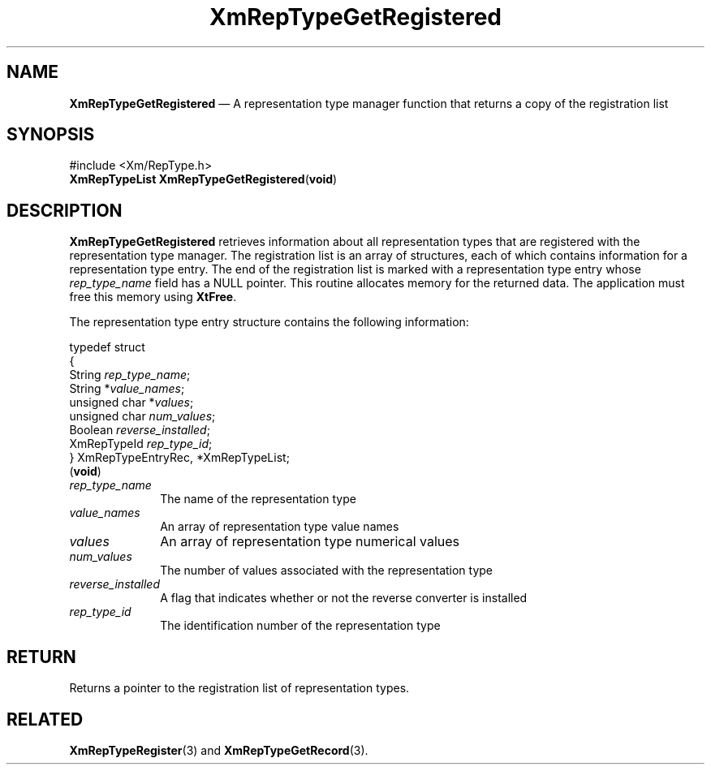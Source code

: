'\" t
...\" RepTypGD.sgm /main/8 1996/09/08 20:58:42 rws $
.de P!
.fl
\!!1 setgray
.fl
\\&.\"
.fl
\!!0 setgray
.fl			\" force out current output buffer
\!!save /psv exch def currentpoint translate 0 0 moveto
\!!/showpage{}def
.fl			\" prolog
.sy sed -e 's/^/!/' \\$1\" bring in postscript file
\!!psv restore
.
.de pF
.ie     \\*(f1 .ds f1 \\n(.f
.el .ie \\*(f2 .ds f2 \\n(.f
.el .ie \\*(f3 .ds f3 \\n(.f
.el .ie \\*(f4 .ds f4 \\n(.f
.el .tm ? font overflow
.ft \\$1
..
.de fP
.ie     !\\*(f4 \{\
.	ft \\*(f4
.	ds f4\"
'	br \}
.el .ie !\\*(f3 \{\
.	ft \\*(f3
.	ds f3\"
'	br \}
.el .ie !\\*(f2 \{\
.	ft \\*(f2
.	ds f2\"
'	br \}
.el .ie !\\*(f1 \{\
.	ft \\*(f1
.	ds f1\"
'	br \}
.el .tm ? font underflow
..
.ds f1\"
.ds f2\"
.ds f3\"
.ds f4\"
.ta 8n 16n 24n 32n 40n 48n 56n 64n 72n 
.TH "XmRepTypeGetRegistered" "library call"
.SH "NAME"
\fBXmRepTypeGetRegistered\fP \(em A representation type manager function that
returns a copy of the registration list
.iX "XmRepTypeGetRegistered"
.iX "representation type manager functions" "XmRepTypeGetRegistered"
.SH "SYNOPSIS"
.PP
.nf
#include <Xm/RepType\&.h>
\fBXmRepTypeList \fBXmRepTypeGetRegistered\fP\fR(\fBvoid\fR)
.fi
.SH "DESCRIPTION"
.PP
\fBXmRepTypeGetRegistered\fP retrieves information about
all representation types that are registered with the
representation type manager\&. The registration list is
an array of structures, each of which contains information
for a representation type entry\&. The end of the registration
list is marked with a representation type entry whose
\fIrep_type_name\fP field has a NULL pointer\&. This routine
allocates memory for the returned data\&. The application must free
this memory using \fBXtFree\fP\&.
.PP
The representation type entry structure contains the following
information:
.PP
.nf
typedef struct
{
        String  \fIrep_type_name\fP;
        String  *\fIvalue_names\fP;
        unsigned char   *\fIvalues\fP;
        unsigned char   \fInum_values\fP;
        Boolean \fIreverse_installed\fP;
        XmRepTypeId     \fIrep_type_id\fP;
} XmRepTypeEntryRec, *XmRepTypeList;
\fB\fR(\fBvoid\fR)
.fi
.IP "\fIrep_type_name\fP" 10
The name of the representation type
.IP "\fIvalue_names\fP" 10
An array of representation type value names
.IP "\fIvalues\fP" 10
An array of representation type numerical values
.IP "\fInum_values\fP" 10
The number of values associated with the representation type
.IP "\fIreverse_installed\fP" 10
A flag that indicates whether or not the reverse converter is
installed
.IP "\fIrep_type_id\fP" 10
The identification number of the representation type
.SH "RETURN"
.PP
Returns a pointer to the registration list of representation types\&.
.SH "RELATED"
.PP
\fBXmRepTypeRegister\fP(3) and
\fBXmRepTypeGetRecord\fP(3)\&.
...\" created by instant / docbook-to-man, Sun 22 Dec 1996, 20:29
